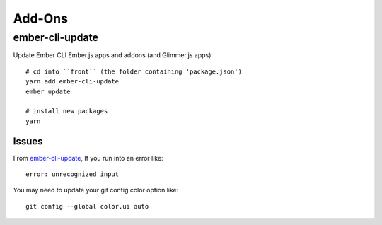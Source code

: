 Add-Ons
*******

ember-cli-update
================

Update Ember CLI Ember.js apps and addons (and Glimmer.js apps)::

  # cd into ``front`` (the folder containing 'package.json')
  yarn add ember-cli-update
  ember update

  # install new packages
  yarn

Issues
------

From `ember-cli-update`_, If you run into an error like::

  error: unrecognized input

You may need to update your git config color option like::

  git config --global color.ui auto


.. _`ember-cli-update`: https://github.com/ember-cli/ember-cli-update

